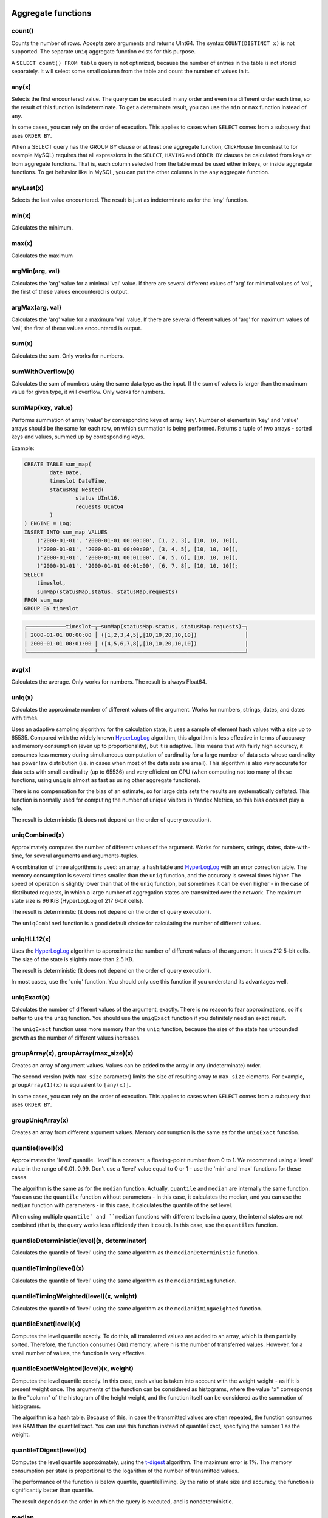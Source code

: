 Aggregate functions
===================

count()
-------
Counts the number of rows. Accepts zero arguments and returns UInt64.
The syntax ``COUNT(DISTINCT x)`` is not supported. The separate ``uniq`` aggregate function exists for this purpose.

A ``SELECT count() FROM table`` query is not optimized, because the number of entries in the table is not stored separately. It will select some small column from the table and count the number of values in it.

any(x)
------
Selects the first encountered value.
The query can be executed in any order and even in a different order each time, so the result of this function is indeterminate.
To get a determinate result, you can use the ``min`` or ``max`` function instead of ``any``.

In some cases, you can rely on the order of execution. This applies to cases when ``SELECT`` comes from a subquery that uses ``ORDER BY``.

When a SELECT query has the GROUP BY clause or at least one aggregate function, ClickHouse (in contrast to for example MySQL) requires that all expressions in the ``SELECT``, ``HAVING`` and ``ORDER BY`` clauses be calculated from keys or from aggregate functions. That is, each column selected from the table must be used either in keys, or inside aggregate functions. To get behavior like in MySQL, you can put the other columns in the ``any`` aggregate function.

anyLast(x)
----------
Selects the last value encountered.
The result is just as indeterminate as for the 'any' function.

min(x)
------
Calculates the minimum.

max(x)
------
Calculates the maximum

argMin(arg, val)
----------------
Calculates the 'arg' value for a minimal 'val' value. If there are several different values of 'arg' for minimal values of 'val', the first of these values encountered is output.

argMax(arg, val)
----------------
Calculates the 'arg' value for a maximum 'val' value. If there are several different values of 'arg' for maximum values of 'val', the first of these values encountered is output.

sum(x)
------
Calculates the sum.
Only works for numbers.

sumWithOverflow(x)
------------------
Calculates the sum of numbers using the same data type as the input. If the sum of values is larger than the maximum value for given type, it will overflow. Only works for numbers.

sumMap(key, value)
------
Performs summation of array 'value' by corresponding keys of array 'key'.
Number of elements in 'key' and 'value' arrays should be the same for each row, on which summation is being performed.
Returns a tuple of two arrays - sorted keys and values, summed up by corresponding keys.

Example:

.. code-block:: sql

	CREATE TABLE sum_map(
		date Date,
		timeslot DateTime,
		statusMap Nested(
			status UInt16,
			requests UInt64
		)
	) ENGINE = Log;
	INSERT INTO sum_map VALUES
	    ('2000-01-01', '2000-01-01 00:00:00', [1, 2, 3], [10, 10, 10]),
	    ('2000-01-01', '2000-01-01 00:00:00', [3, 4, 5], [10, 10, 10]),
	    ('2000-01-01', '2000-01-01 00:01:00', [4, 5, 6], [10, 10, 10]),
	    ('2000-01-01', '2000-01-01 00:01:00', [6, 7, 8], [10, 10, 10]);
	SELECT
	    timeslot,
	    sumMap(statusMap.status, statusMap.requests)
	FROM sum_map
	GROUP BY timeslot

.. code-block:: text

	┌────────────timeslot─┬─sumMap(statusMap.status, statusMap.requests)─┐
	│ 2000-01-01 00:00:00 │ ([1,2,3,4,5],[10,10,20,10,10])               │
	│ 2000-01-01 00:01:00 │ ([4,5,6,7,8],[10,10,20,10,10])               │
	└─────────────────────┴──────────────────────────────────────────────┘

avg(x)
------
Calculates the average.
Only works for numbers.
The result is always Float64.

uniq(x)
-------
Calculates the approximate number of different values of the argument. Works for numbers, strings, dates, and dates with times.

Uses an adaptive sampling algorithm: for the calculation state, it uses a sample of element hash values with a size up to 65535.
Compared with the widely known `HyperLogLog <https://en.wikipedia.org/wiki/HyperLogLog>`_ algorithm, this algorithm is less effective in terms of accuracy and memory consumption (even up to proportionality), but it is adaptive. This means that with fairly high accuracy, it consumes less memory during simultaneous computation of cardinality for a large number of data sets whose cardinality has power law distribution (i.e. in cases when most of the data sets are small). This algorithm is also very accurate for data sets with small cardinality (up to 65536) and very efficient on CPU (when computing not too many of these functions, using ``uniq`` is almost as fast as using other aggregate functions).

There is no compensation for the bias of an estimate, so for large data sets the results are systematically deflated. This function is normally used for computing the number of unique visitors in Yandex.Metrica, so this bias does not play a role.

The result is deterministic (it does not depend on the order of query execution).

uniqCombined(x)
---------------
Approximately computes the number of different values ​​of the argument. Works for numbers, strings, dates, date-with-time, for several arguments and arguments-tuples.

A combination of three algorithms is used: an array, a hash table and `HyperLogLog <https://en.wikipedia.org/wiki/HyperLogLog>`_ with an error correction table. The memory consumption is several times smaller than the ``uniq`` function, and the accuracy is several times higher. The speed of operation is slightly lower than that of the ``uniq`` function, but sometimes it can be even higher - in the case of distributed requests, in which a large number of aggregation states are transmitted over the network. The maximum state size is 96 KiB (HyperLogLog of 217 6-bit cells).

The result is deterministic (it does not depend on the order of query execution).

The ``uniqCombined`` function is a good default choice for calculating the number of different values.

uniqHLL12(x)
------------
Uses the `HyperLogLog <https://en.wikipedia.org/wiki/HyperLogLog>`_ algorithm to approximate the number of different values of the argument. It uses 212 5-bit cells. The size of the state is slightly more than 2.5 KB.

The result is deterministic (it does not depend on the order of query execution).

In most cases, use the 'uniq' function. You should only use this function if you understand its advantages well.

uniqExact(x)
------------
Calculates the number of different values of the argument, exactly.
There is no reason to fear approximations, so it's better to use the ``uniq`` function.
You should use the ``uniqExact`` function if you definitely need an exact result.

The ``uniqExact`` function uses more memory than the ``uniq`` function, because the size of the state has unbounded growth as the number of different values increases.

groupArray(x), groupArray(max_size)(x)
--------------------------------------
Creates an array of argument values.
Values can be added to the array in any (indeterminate) order.

The second version (with ``max_size`` parameter) limits the size of resulting array to ``max_size`` elements.
For example, ``groupArray(1)(x)`` is equivalent to ``[any(x)]``.

In some cases, you can rely on the order of execution. This applies to cases when ``SELECT`` comes from a subquery that uses ``ORDER BY``.

groupUniqArray(x)
-----------------
Creates an array from different argument values. Memory consumption is the same as for the ``uniqExact`` function.

quantile(level)(x)
------------------
Approximates the 'level' quantile. 'level' is a constant, a floating-point number from 0 to 1. We recommend using a 'level' value in the range of 0.01..0.99.
Don't use a 'level' value equal to 0 or 1 - use the 'min' and 'max' functions for these cases.

The algorithm is the same as for the ``median`` function. Actually, ``quantile`` and ``median`` are internally the same function. You can use the ``quantile`` function without parameters - in this case, it calculates the median, and you can use the ``median`` function with parameters - in this case, it calculates the quantile of the set level.

When using multiple ``quantile` and ``median`` functions with different levels in a query, the internal states are not combined (that is, the query works less efficiently than it could). In this case, use the ``quantiles`` function.

quantileDeterministic(level)(x, determinator)
---------------------------------------------
Calculates the quantile of 'level' using the same algorithm as the ``medianDeterministic`` function.


quantileTiming(level)(x)
------------------------
Calculates the quantile of 'level' using the same algorithm as the ``medianTiming`` function.

quantileTimingWeighted(level)(x, weight)
----------------------------------------
Calculates the quantile of 'level' using the same algorithm as the ``medianTimingWeighted`` function.

quantileExact(level)(x)
-----------------------
Computes the level quantile exactly. To do this, all transferred values are added to an array, which is then partially sorted. Therefore, the function consumes O(n) memory, where n is the number of transferred values. However, for a small number of values, the function is very effective.

quantileExactWeighted(level)(x, weight)
---------------------------------------
Computes the level quantile exactly. In this case, each value is taken into account with the weight weight - as if it is present weight once. The arguments of the function can be considered as histograms, where the value "x" corresponds to the "column" of the histogram of the height weight, and the function itself can be considered as the summation of histograms.

The algorithm is a hash table. Because of this, in case the transmitted values ​​are often repeated, the function consumes less RAM than the quantileExact. You can use this function instead of quantileExact, specifying the number 1 as the weight.

quantileTDigest(level)(x)
-------------------------
Computes the level quantile approximately, using the `t-digest <https://github.com/tdunning/t-digest/blob/master/docs/t-digest-paper/histo.pdf>`_ algorithm. The maximum error is 1%. The memory consumption per state is proportional to the logarithm of the number of transmitted values.

The performance of the function is below quantile, quantileTiming. By the ratio of state size and accuracy, the function is significantly better than quantile.

The result depends on the order in which the query is executed, and is nondeterministic.

median
------
Approximates the median. Also see the similar ``quantile`` function.
Works for numbers, dates, and dates with times.
For numbers it returns Float64, for dates - a date, and for dates with times - a date with time.

Uses `reservoir sampling <https://en.wikipedia.org/wiki/Reservoir_sampling>`_ with a reservoir size up to 8192.
If necessary, the result is output with linear approximation from the two neighboring values.
This algorithm proved to be more practical than another well-known algorithm - QDigest.

The result depends on the order of running the query, and is nondeterministic.

quantiles(level1, level2, ...)(x)
---------------------------------
Approximates quantiles of all specified levels.
The result is an array containing the corresponding number of values.

varSamp(x)
----------
Calculates the amount ``Σ((x - x̅)2) / (n - 1)``, where 'n' is the sample size and 'x̅' is the average value of 'x'.

It represents an unbiased estimate of the variance of a random variable, if the values passed to the function are a sample of this random amount.

Returns Float64. If n <= 1, it returns +∞.

varPop(x)
---------
Calculates the amount ``Σ((x - x̅)2) / n``, where 'n' is the sample size and 'x̅' is the average value of 'x'.

In other words, dispersion for a set of values. Returns Float64.

stddevSamp(x)
-------------
The result is equal to the square root of ``varSamp(x)``.


stddevPop(x)
------------
The result is equal to the square root of ``varPop(x)``.


covarSamp(x, y)
---------------
Calculates the value of ``Σ((x - x̅)(y - y̅)) / (n - 1)``.

Returns Float64. If n <= 1, it returns +∞.

covarPop(x, y)
--------------
Calculates the value of ``Σ((x - x̅)(y - y̅)) / n``.

corr(x, y)
----------
Calculates the Pearson correlation coefficient: ``Σ((x - x̅)(y - y̅)) / sqrt(Σ((x - x̅)2) * Σ((y - y̅)2))``.

Parametric aggregate functions
==============================
Some aggregate functions can accept not only argument columns (used for compression), but a set of parameters - constants for initialization. The syntax is two pairs of brackets instead of one. The first is for parameters, and the second is for arguments.

sequenceMatch(pattern)(time, cond1, cond2, ...)
-----------------------------------------------
Pattern matching for event chains.

'pattern' is a string containing a pattern to match. The pattern is similar to a regular expression.
'time' is the event time of the DateTime type.
'cond1, cond2 ...' are from one to 32 arguments of the UInt8 type that indicate whether an event condition was met.

The function collects a sequence of events in RAM. Then it checks whether this sequence matches the pattern.
It returns UInt8 - 0 if the pattern isn't matched, or 1 if it matches.

Example: ``sequenceMatch('(?1).*(?2)')(EventTime, URL LIKE '%company%', URL LIKE '%cart%')``
- whether there was a chain of events in which pages with the address in company were visited earlier than pages with the address in cart.

This is a simple example. You could write it using other aggregate functions:

.. code-block:: sql

    minIf(EventTime, URL LIKE '%company%') < maxIf(EventTime, URL LIKE '%cart%').

However, there is no such solution for more complex situations.

Pattern syntax:
``(?1)`` - Reference to a condition (any number in place of 1).
``.*`` - Any number of events.
``(?t>=1800)`` - Time condition.
Any quantity of any type of events is allowed over the specified time.
The operators <, >, <= may be used instead of  >=.
Any number may be specified in place of 1800.

Events that occur during the same second may be put in the chain in any order. This may affect the result of the function.

sequenceCount(pattern)(time, cond1, cond2, ...)
-----------------------------------------------
Similar to the sequenceMatch function, but it does not return the fact that there is a chain of events, and UInt64 is the number of strings found.
Chains are searched without overlapping. That is, the following chain can start only after the end of the previous one.

uniqUpTo(N)(x)
--------------
Calculates the number of different argument values, if it is less than or equal to N.
If the number of different argument values is greater than N, it returns N + 1.

Recommended for use with small Ns, up to 10. The maximum N value is 100.

For the state of an aggregate function, it uses the amount of memory equal to 1 + N * the size of one value of bytes.
For strings, it stores a non-cryptographic hash of 8 bytes. That is, the calculation is approximated for strings.

It works as fast as possible, except for cases when a large N value is used and the number of unique values is slightly less than N.

Usage example:
Problem: Generate a report that shows only keywords that produced at least 5 unique users.
Solution: Write in the query ``GROUP BY SearchPhrase HAVING uniqUpTo(4)(UserID) >= 5``

Aggregate function combinators
==============================
The name of an aggregate function can have a suffix appended to it. This changes the way the aggregate function works.
There are ``If`` and ``Array`` combinators. See the sections below.

If combinator. Conditional aggregate functions
----------------------------------------------
The suffix ``-If`` can be appended to the name of any aggregate function. In this case, the aggregate function accepts an extra argument - a condition (Uint8 type). The aggregate function processes only the rows that trigger the condition. If the condition was not triggered even once, it returns a default value (usually zeros or empty strings).

Examples: ``sumIf(column, cond)``, ``countIf(cond)``, ``avgIf(x, cond)``, ``quantilesTimingIf(level1, level2)(x, cond)``, ``argMinIf(arg, val, cond)`` and so on.

You can use aggregate functions to calculate aggregates for multiple conditions at once, without using subqueries and JOINs.
For example, in Yandex.Metrica, we use conditional aggregate functions for implementing segment comparison functionality.

Array combinator. Aggregate functions for array arguments
---------------------------------------------------------
The -Array suffix can be appended to any aggregate function. In this case, the aggregate function takes arguments of the 'Array(T)' type (arrays) instead of 'T' type arguments. If the aggregate function accepts multiple arguments, this must be arrays of equal lengths. When processing arrays, the aggregate function works like the original aggregate function across all array elements.

Example 1: ``sumArray(arr)`` - Totals all the elements of all 'arr' arrays. In this example, it could have been written more simply: sum(arraySum(arr)).

Example 2: ``uniqArray(arr)`` - Count the number of unique elements in all 'arr' arrays. This could be done an easier way: ``uniq(arrayJoin(arr))``, but it's not always possible to add 'arrayJoin' to a query.

The ``-If`` and ``-Array`` combinators can be used together. However, 'Array' must come first, then 'If'. 
Examples: ``uniqArrayIf(arr, cond)``,  ``quantilesTimingArrayIf(level1, level2)(arr, cond)``. Due to this order, the 'cond' argument can't be an array.

State combinator
----------------
If this combinator is used, the aggregate function returns intermediate aggregation state (for example, in the case of the ``uniqCombined`` function, a HyperLogLog structure for calculating the number of unique values), which has type of ``AggregateFunction(...)`` and can be used for further processing or can be saved to a table for subsequent pre-aggregation - see the sections "AggregatingMergeTree" and "functions for working with intermediate aggregation states".

Merge combinator
----------------
In the case of using this combinator, the aggregate function will take as an argument the intermediate state of an aggregation, pre-aggregate (combine together) these states, and return the finished/complete value.

MergeState combinator
---------------------
Merges the intermediate aggregation states, similar to the -Merge combinator, but returns a non-complete value, but an intermediate aggregation state, similar to the -State combinator.
